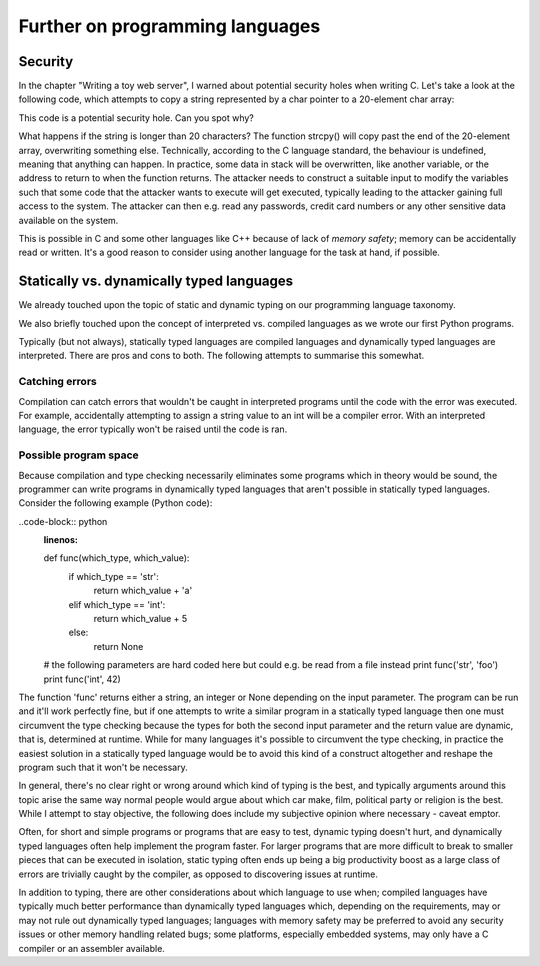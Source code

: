 Further on programming languages
--------------------------------

Security
========

In the chapter "Writing a toy web server", I warned about potential security holes when writing C. Let's take a look at the following code, which attempts to copy a string represented by a char pointer to a 20-element char array:

.. code-block:: c
    :linenos:

    char *str = /* ... */; /* some string which is somehow dependent on user input */
    char buf[20];
    strcpy(buf, str);

This code is a potential security hole. Can you spot why?

What happens if the string is longer than 20 characters? The function strcpy() will copy past the end of the 20-element array, overwriting something else. Technically, according to the C language standard, the behaviour is undefined, meaning that anything can happen. In practice, some data in stack will be overwritten, like another variable, or the address to return to when the function returns. The attacker needs to construct a suitable input to modify the variables such that some code that the attacker wants to execute will get executed, typically leading to the attacker gaining full access to the system. The attacker can then e.g. read any passwords, credit card numbers or any other sensitive data available on the system.

This is possible in C and some other languages like C++ because of lack of *memory safety*; memory can be accidentally read or written. It's a good reason to consider using another language for the task at hand, if possible.

Statically vs. dynamically typed languages
==========================================

We already touched upon the topic of static and dynamic typing on our programming language taxonomy.

We also briefly touched upon the concept of interpreted vs. compiled languages as we wrote our first Python programs.

Typically (but not always), statically typed languages are compiled languages and dynamically typed languages are interpreted. There are pros and cons to both. The following attempts to summarise this somewhat.

Catching errors
~~~~~~~~~~~~~~~

Compilation can catch errors that wouldn't be caught in interpreted programs until the code with the error was executed. For example, accidentally attempting to assign a string value to an int will be a compiler error. With an interpreted language, the error typically won't be raised until the code is ran.

Possible program space
~~~~~~~~~~~~~~~~~~~~~~

Because compilation and type checking necessarily eliminates some programs which in theory would be sound, the programmer can write programs in dynamically typed languages that aren't possible in statically typed languages. Consider the following example (Python code):

..code-block:: python
    :linenos:

    def func(which_type, which_value):
        if which_type == 'str':
            return which_value + 'a'
        elif which_type == 'int':
            return which_value + 5
        else:
            return None

    # the following parameters are hard coded here but could e.g. be read from a file instead
    print func('str', 'foo')
    print func('int', 42)

The function 'func' returns either a string, an integer or None depending on the input parameter. The program can be run and it'll work perfectly fine, but if one attempts to write a similar program in a statically typed language then one must circumvent the type checking because the types for both the second input parameter and the return value are dynamic, that is, determined at runtime. While for many languages it's possible to circumvent the type checking, in practice the easiest solution in a statically typed language would be to avoid this kind of a construct altogether and reshape the program such that it won't be necessary.

In general, there's no clear right or wrong around which kind of typing is the best, and typically arguments around this topic arise the same way normal people would argue about which car make, film, political party or religion is the best. While I attempt to stay objective, the following does include my subjective opinion where necessary - caveat emptor.

Often, for short and simple programs or programs that are easy to test, dynamic typing doesn't hurt, and dynamically typed languages often help implement the program faster. For larger programs that are more difficult to break to smaller pieces that can be executed in isolation, static typing often ends up being a big productivity boost as a large class of errors are trivially caught by the compiler, as opposed to discovering issues at runtime.

In addition to typing, there are other considerations about which language to use when; compiled languages have typically much better performance than dynamically typed languages which, depending on the requirements, may or may not rule out dynamically typed languages; languages with memory safety may be preferred to avoid any security issues or other memory handling related bugs; some platforms, especially embedded systems, may only have a C compiler or an assembler available.
